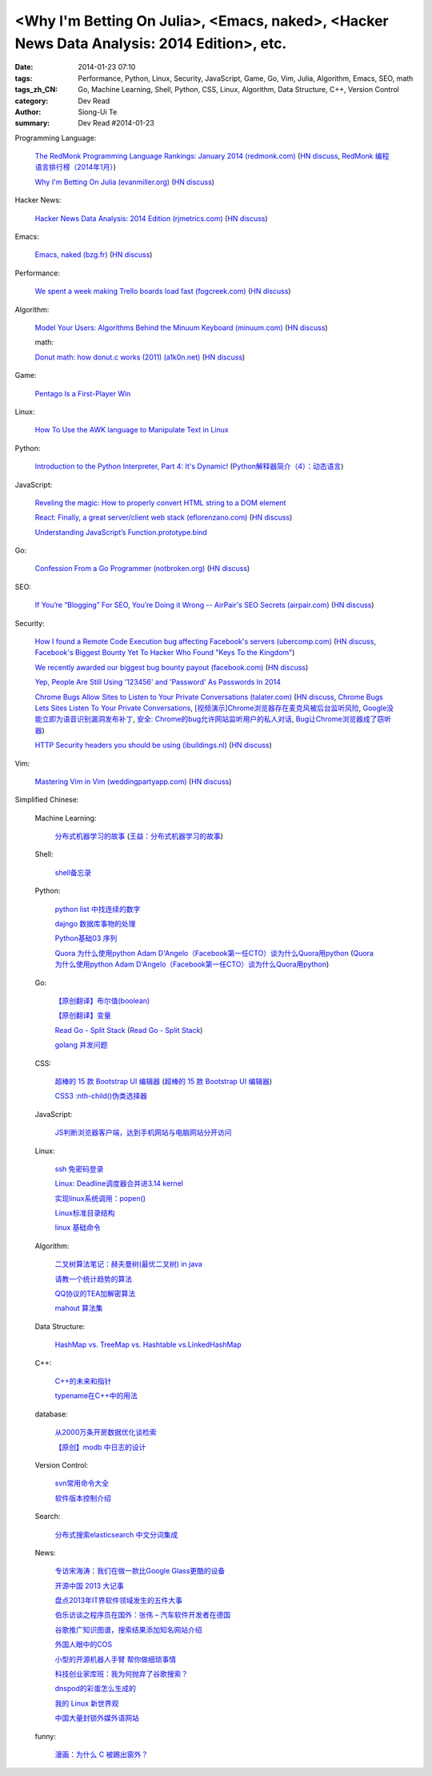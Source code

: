 <Why I'm Betting On Julia>, <Emacs, naked>, <Hacker News Data Analysis: 2014 Edition>, etc.
###########################################################################################

:date: 2014-01-23 07:10
:tags: Performance, Python, Linux, Security, JavaScript, Game, Go, Vim, Julia, Algorithm, Emacs, SEO, math
:tags_zh_CN: Go, Machine Learning, Shell, Python, CSS, Linux, Algorithm, Data Structure, C++, Version Control
:category: Dev Read
:author: Siong-Ui Te
:summary: Dev Read #2014-01-23


Programming Language:

  `The RedMonk Programming Language Rankings: January 2014 (redmonk.com) <http://redmonk.com/sogrady/2014/01/22/language-rankings-1-14/>`_
  (`HN discuss <https://news.ycombinator.com/item?id=7105293>`__,
  `RedMonk 编程语言排行榜（2014年1月） <http://www.oschina.net/news/48120/redmonk-language-rankings-1-14>`_)

  `Why I'm Betting On Julia (evanmiller.org) <http://www.evanmiller.org/why-im-betting-on-julia.html>`_
  (`HN discuss <https://news.ycombinator.com/item?id=7109982>`__)

Hacker News:

  `Hacker News Data Analysis: 2014 Edition (rjmetrics.com) <http://blog.rjmetrics.com/2014/01/23/hacker-news-data-analysis-2014-edition/>`_
  (`HN discuss <https://news.ycombinator.com/item?id=7109509>`__)

Emacs:

  `Emacs, naked (bzg.fr) <http://bzg.fr/emacs-strip-tease.html>`_
  (`HN discuss <https://news.ycombinator.com/item?id=7107893>`__)

Performance:

  `We spent a week making Trello boards load fast (fogcreek.com) <http://blog.fogcreek.com/we-spent-a-week-making-trello-boards-load-extremely-fast-heres-how-we-did-it/>`_
  (`HN discuss <https://news.ycombinator.com/item?id=7103815>`__)

Algorithm:

  `Model Your Users: Algorithms Behind the Minuum Keyboard (minuum.com) <http://minuum.com/model-your-users-algorithms-behind-the-minuum-keyboard/>`_
  (`HN discuss <https://news.ycombinator.com/item?id=7110619>`__)

  math:

  `Donut math: how donut.c works (2011) (a1k0n.net) <http://www.a1k0n.net/2011/07/20/donut-math.html>`_
  (`HN discuss <https://news.ycombinator.com/item?id=7108044>`__)

Game:

  `Pentago Is a First-Player Win <http://tech.slashdot.org/story/14/01/23/1733250/pentago-is-a-first-player-win>`_

Linux:

  `How To Use the AWK language to Manipulate Text in Linux <https://www.digitalocean.com/community/articles/how-to-use-the-awk-language-to-manipulate-text-in-linux>`_

Python:

  `Introduction to the Python Interpreter, Part 4: It's Dynamic! <http://akaptur.github.io/blog/2013/12/03/introduction-to-the-python-interpreter-4/>`_
  (`Python解释器简介（4）：动态语言 <http://blog.jobbole.com/57381/>`_)

JavaScript:

  `Reveling the magic: How to properly convert HTML string to a DOM element <http://tech.pro/tutorial/1838/reveling-the-magic-how-to-properly-convert-html-string-to-a-dom-element>`_

  `React: Finally, a great server/client web stack (eflorenzano.com) <http://eflorenzano.com/blog/2013/01/23/react-finally-server-client/>`_
  (`HN discuss <https://news.ycombinator.com/item?id=7111049>`__)

  `Understanding JavaScript’s Function.prototype.bind <http://coding.smashingmagazine.com/2014/01/23/understanding-javascript-function-prototype-bind/>`_

Go:

  `Confession From a Go Programmer (notbroken.org) <http://notbroken.org/go_confession.html>`_
  (`HN discuss <https://news.ycombinator.com/item?id=7109090>`__)

SEO:

  `If You’re “Blogging” For SEO, You’re Doing it Wrong -- AirPair's SEO Secrets (airpair.com) <http://www.airpair.com/seo/seo-focused-wordpress-infrastructure>`_
  (`HN discuss <https://news.ycombinator.com/item?id=7110884>`__)

Security:

  `How I found a Remote Code Execution bug affecting Facebook's servers (ubercomp.com) <http://www.ubercomp.com/posts/2014-01-16_facebook_remote_code_execution>`_
  (`HN discuss <https://news.ycombinator.com/item?id=7105712>`__,
  `Facebook's Biggest Bounty Yet To Hacker Who Found "Keys To the Kingdom" <http://it.slashdot.org/story/14/01/23/1438258/facebooks-biggest-bounty-yet-to-hacker-who-found-keys-to-the-kingdom>`_)

  `We recently awarded our biggest bug bounty payout (facebook.com) <https://www.facebook.com/BugBounty/posts/778897822124446?stream_ref=10>`_
  (`HN discuss <https://news.ycombinator.com/item?id=7105815>`__)

  `Yep, People Are Still Using '123456' and 'Password' As Passwords In 2014 <http://it.slashdot.org/story/14/01/22/2146201/yep-people-are-still-using-123456-and-password-as-passwords-in-2014>`_

  `Chrome Bugs Allow Sites to Listen to Your Private Conversations (talater.com) <http://talater.com/chrome-is-listening/>`_
  (`HN discuss <https://news.ycombinator.com/item?id=7104817>`__,
  `Chrome Bugs Lets Sites Listen To Your Private Conversations <http://tech.slashdot.org/story/14/01/22/2156235/chrome-bugs-lets-sites-listen-to-your-private-conversations>`_,
  `[视频演示]Chrome浏览器存在麦克风被后台监听风险 <http://www.cnbeta.com/articles/269748.htm>`_,
  `Google没能立即为语音识别漏洞发布补丁 <http://www.linuxeden.com/html/news/20140123/147808.html>`_,
  `安全: Chrome的bug允许网站监听用户的私人对话 <http://www.solidot.org/story?sid=38138>`_,
  `Bug让Chrome浏览器成了窃听器 <http://www.csdn.net/article/2014-01-23/2818236-Google-Chrome-websites-security>`_)

  `HTTP Security headers you should be using (ibuildings.nl) <http://ibuildings.nl/blog/2013/03/4-http-security-headers-you-should-always-be-using>`_
  (`HN discuss <https://news.ycombinator.com/item?id=7108796>`__)

Vim:

  `Mastering Vim in Vim (weddingpartyapp.com) <http://nerds.weddingpartyapp.com/tech/2013/11/17/mastering-vim-in-vim/>`_
  (`HN discuss <https://news.ycombinator.com/item?id=7109430>`__)



Simplified Chinese:

  Machine Learning:

    `分布式机器学习的故事 <http://cxwangyi.github.io/2014/01/20/distributed-machine-learning/>`_
    (`王益：分布式机器学习的故事 <http://blog.jobbole.com/57027/>`__)

  Shell:

    `shell备忘录 <http://my.oschina.net/meilihao/blog/195147>`_

  Python:

    `python list 中找连续的数字 <http://www.oschina.net/code/snippet_347481_32855>`_

    `dajngo 数据库事物的处理 <http://my.oschina.net/012345678/blog/195338>`_

    `Python基础03 序列 <http://www.cnblogs.com/vamei/archive/2012/05/28/2522677.html>`_

    `Quora 为什么使用python Adam D'Angelo（Facebook第一任CTO）谈为什么Quora用python <http://www.simapple.com/249.html>`_
    (`Quora 为什么使用python Adam D'Angelo（Facebook第一任CTO）谈为什么Quora用python <http://my.oschina.net/lonchin/blog/195223>`__)

  Go:

    `【原创翻译】布尔值(boolean) <http://my.oschina.net/zingscript/blog/195131>`_

    `【原创翻译】变量 <http://my.oschina.net/zingscript/blog/195374>`_

    `Read Go - Split Stack <http://totorow.herokuapp.com/posts/Read_Go_-_Split_Stack>`_
    (`Read Go - Split Stack <http://blog.go-china.org/23-Read_Go_-_Split_Stack>`__)

    `golang 并发问题 <http://segmentfault.com/q/1010000000396744>`_

  CSS:

    `超棒的 15 款 Bootstrap UI 编辑器 <http://www.oschina.net/news/48134/the-best-bootstrap-ui-editors>`_
    (`超棒的 15 款 Bootstrap UI 编辑器 <http://blog.jobbole.com/57674/>`__)

    `CSS3 :nth-child()伪类选择器 <http://my.oschina.net/u/992626/blog/195229>`_

  JavaScript:

    `JS判断浏览器客户端，达到手机网站与电脑网站分开访问 <http://www.oschina.net/code/snippet_934081_32875>`_

  Linux:

    `ssh 免密码登录 <http://my.oschina.net/hosir/blog/195297>`_

    `Linux: Deadline调度器合并进3.14 kernel <http://www.solidot.org/story?sid=38141>`_

    `实现linux系统调用：popen() <http://www.oschina.net/code/snippet_1160717_32874>`_

    `Linux标准目录结构 <http://my.oschina.net/u/1413049/blog/195369>`_

    `linux 基础命令 <http://my.oschina.net/f839903061/blog/195216>`_

  Algorithm:

    `二叉树算法笔记：赫夫曼树(最优二叉树) in java <http://my.oschina.net/wangchen881202/blog/195167>`_

    `请教一个统计趋势的算法 <http://segmentfault.com/q/1010000000396862>`_

    `QQ协议的TEA加解密算法 <http://my.oschina.net/osbin/blog/195358>`_

    `mahout 算法集 <http://my.oschina.net/winHerson/blog/195190>`_

  Data Structure:

    `HashMap vs. TreeMap vs. Hashtable vs.LinkedHashMap <http://my.oschina.net/u/1412027/blog/195220>`_

  C++:

    `C++的未来和指针 <http://blog.jobbole.com/56312/>`_

    `typename在C++中的用法 <http://my.oschina.net/u/1443582/blog/195255>`_

  database:

    `从2000万条开房数据优化谈检索 <http://www.oschina.net/question/1410074_141895>`_

    `【原创】modb 中日志的设计 <http://my.oschina.net/moooofly/blog/195330>`_

  Version Control:

    `svn常用命令大全 <http://my.oschina.net/yoyo1987/blog/195280>`_

    `软件版本控制介绍 <http://blog.jobbole.com/55304/>`_

  Search:

    `分布式搜索elasticsearch 中文分词集成 <http://my.oschina.net/sunzy/blog/195341>`_

  News:

    `专访宋海涛：我们在做一款比Google Glass更酷的设备 <http://www.csdn.net/article/2014-01-22/2818223>`_

    `开源中国 2013 大记事 <http://www.oschina.net/news/48142/oschina-2013>`_

    `盘点2013年IT界软件领域发生的五件大事 <http://www.csdn.net/article/2014-01-22/2818219-Top-5-Software-Blunders-of-2013>`_

    `伯乐访谈之程序员在国外：张伟 – 汽车软件开发者在德国 <http://blog.jobbole.com/57005/>`_

    `谷歌推广知识图谱，搜索结果添加知名网站介绍 <http://www.pythoner.cn/home/blog/more-information-about-websites-to-help/>`_

    `外国人眼中的COS <http://www.linuxeden.com/html/news/20140123/147802.html>`_

    `小型的开源机器人手臂 帮你做细琐事情 <http://www.linuxeden.com/html/news/20140123/147813.html>`_

    `科技创业家库班：我为何抛弃了谷歌搜索？ <http://www.linuxeden.com/html/itnews/20140123/147818.html>`_

    `dnspod的彩蛋怎么生成的 <http://segmentfault.com/q/1010000000396884>`_

    `我的 Linux 新世界观 <http://rca.is-programmer.com/2014/1/23/my-linux-philosophy.42488.html>`_

    `中国大量封锁外媒外语网站 <http://www.solidot.org/story?sid=38139>`_

  funny:

    `漫画：为什么 C 被踢出窗外？ <http://blog.jobbole.com/56762/>`_
